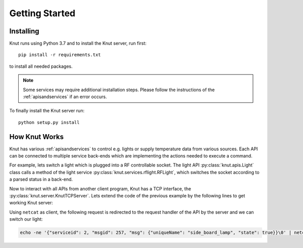.. _gettingstarted:

Getting Started
===============

.. _installing:

Installing
----------

Knut runs using Python 3.7 and to install the Knut server, run first::

   pip install -r requirements.txt

to install all needed packages.

.. note::

   Some services may require additional installation steps. Please follow
   the instructions of the :ref:`apisandservices` if an error occurs.

To finally install the Knut server run::

  python setup.py install

.. _howknutworks:

How Knut Works
--------------

Knut has various :ref:`apisandservices` to control e.g. lights or supply
temperature data from various sources. Each API can be connected to multiple
service back-ends which are implementing the actions needed to execute a
command.

For example, lets switch a light which is plugged into a RF controllable socket.
The light API :py:class:`knut.apis.Light` class calls a method of the light
service :py:class:`knut.services.rflight.RFLight`, which switches the socket
according to a parsed status in a back-end.

.. code-block::
   :linenos:

   from knut.apis import Light
   from knut.services.rflight import RFLight

   # first we define a service back-end using the RFLight module
   rf_light = RFLight('Side Board',  # the location of the light
                      'side_board_lamp',  # the unique name of the light
                      'Living Room',  # the room in which the light is located
                      17,  # the GPIO to which the RF module is connected
                      1328465,  # the code which should be send to switch the light on
                      1328468)  # the code which should be send to switch the light off

   # now we setup the API
   light_api = Light()
   light_api.add_backend(rf_light)

   # lets switch the defined light on
   light_api.request_handler(0x0101,  # the APIs message type to change a light
                             {'uniqueName': 'side_board_lamp', 'state': True})

Now to interact with all APIs from another client program, Knut has a TCP
interface, the :py:class:`knut.server.KnutTCPServer`. Lets extend the code of
the previous example by the following lines to get working Knut server:

.. code-block::
   :linenos:

   from knut.server import KnutTCPServer
   import threading
   import time

   server = KnutTCPServer(("localhost", 8080))
   server.add_api(light_api)  # our light API from the previous example

   with server:
       server_thread = threading.Thread(target=server.serve_forever)
       server_thread.daemon = True
       server_thread.start()
       time.sleep(60)  # run for one minute

   server.shutdown()

Using ``netcat`` as client, the following request is redirected to the request
handler of the API by the server and we can switch our light:

.. code-block:: bash

   echo -ne '{"serviceid": 2, "msgid": 257, "msg": {"uniqueName": "side_board_lamp", "state": true}}\0' | netcat localhost 8080
